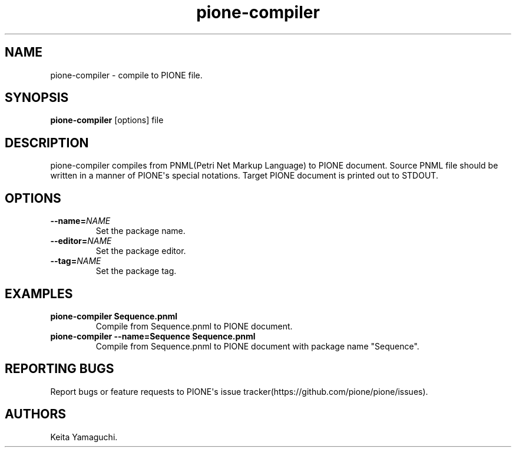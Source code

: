 .TH pione\-compiler 1 "" "PIONE User Manual"
.SH NAME
.PP
pione\-compiler \- compile to PIONE file.
.SH SYNOPSIS
.PP
\f[B]pione\-compiler\f[] [options] file
.SH DESCRIPTION
.PP
pione\-compiler compiles from PNML(Petri Net Markup Language) to PIONE
document.
Source PNML file should be written in a manner of PIONE\[aq]s special
notations.
Target PIONE document is printed out to STDOUT.
.SH OPTIONS
.TP
.B \-\-name=\f[I]NAME\f[]
Set the package name.
.RS
.RE
.TP
.B \-\-editor=\f[I]NAME\f[]
Set the package editor.
.RS
.RE
.TP
.B \-\-tag=\f[I]NAME\f[]
Set the package tag.
.RS
.RE
.SH EXAMPLES
.TP
.B pione\-compiler Sequence.pnml
Compile from Sequence.pnml to PIONE document.
.RS
.RE
.TP
.B pione\-compiler \-\-name=Sequence Sequence.pnml
Compile from Sequence.pnml to PIONE document with package name
"Sequence".
.RS
.RE
.SH REPORTING BUGS
.PP
Report bugs or feature requests to PIONE\[aq]s issue
tracker(https://github.com/pione/pione/issues).
.SH AUTHORS
Keita Yamaguchi.
